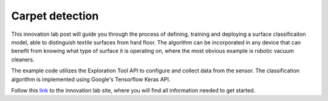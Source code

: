 Carpet detection
================

This innovation lab post will guide you through the process of defining, training and deploying a
surface classificaiton model, able to distinguish textile surfaces from hard floor.
The algorithm can be incorporated in any device that can benefit from knowing what type of
surface it is operating on, where the most obvious example is robotic vacuum cleaners.

The example code utilizes the Exploration Tool API to configure and collect data from the sensor.
The classification algorithm is implemented using Google's Tensorflow Keras API.

Follow this `link <https://www.acconeer.com/innovation_lab/carpet-detection/>`_
to the innovation lab site, where you will find all information needed to get started.
